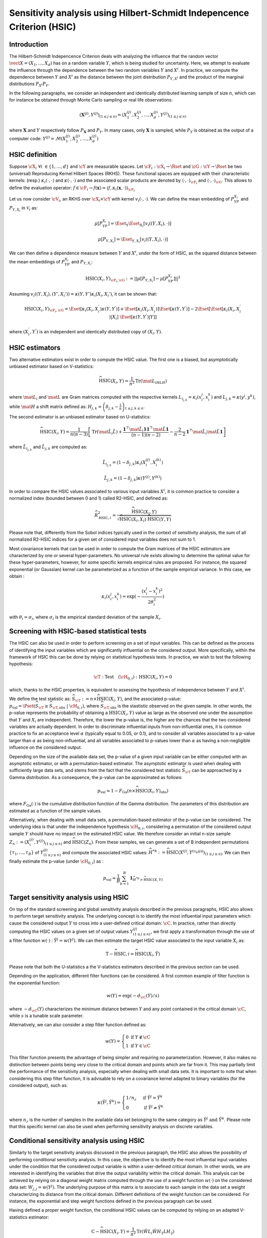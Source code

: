 .. _sensitivity_hsic:

Sensitivity analysis using Hilbert-Schmidt Indepencence Criterion (HSIC)
------------------------------------------------------------------------

Introduction
~~~~~~~~~~~~

The Hilbert-Schmidt Indepencence Criterion deals with analyzing the influence that the random vector
:math:`\vect{X} = \left( X_1,\ldots,X_{d} \right)` has on a random variable
:math:`Y`, which is being studied for uncertainty. Here, we attempt to evaluate the influence
through the dependence between the two random variables :math:`Y` and :math:`X^i`.
In practice, we compute the dependence between :math:`Y` and :math:`X^i` as the
distance between the joint distribution :math:`P_{Y,X^i}` and the 
product of the marginal distributions :math:`P_{X^i}P_{Y}`. 

In the following paragraphs, we consider an independent and identically distributed
learning sample of size :math:`n`, which can for instance be obtained through
Monte Carlo sampling or real life observations:

.. math::

    \left(\mathbf{X}^{(j)}, Y^{(j)}\right)_{(1\leq j\leq n)} = \left(X_1^{(j)}, X_2^{(j)}, \dots, X_d^{(j)}, Y^{(j)}\right)_{(1\leq j\leq n)}

where :math:`\mathbf{X}` and :math:`Y` respectively follow :math:`P_{\mathbf{X}}` and :math:`P_{Y}`.
In many cases, only :math:`\mathbf{X}` is sampled, while :math:`P_{Y}` is obtained
as the output of a computer code: :math:`Y^{(j)} = \mathcal{M}\left(X_1^{(j)}, X_2^{(j)}, \dots, X_d^{(j)}\right)`


HSIC definition
~~~~~~~~~~~~~~~

Suppose :math:`\cX_{i} \ \forall i \ \in \{1,\dots,d\}` and :math:`\cY` are measurable spaces.
Let :math:`\cF_{i} : \cX_i \rightarrow \Rset` and :math:`\cG : \cY \rightarrow \Rset` 
be two (universal) Reproducing Kernel Hilbert Spaces (RKHS).
These functional spaces are equipped with their characteristic kernels: (resp.) 
:math:`\kappa_{i}(\cdot,\cdot)` and :math:`\kappa(\cdot,\cdot)` and the associated
scalar products are denoted by :math:`\langle \cdot, \cdot \rangle_{\cF_{i}}` and 
:math:`\langle \cdot, \cdot \rangle_{\cG}`. This allows to define the evaluation
operator: :math:`f \in \cF_i \rightarrow  f(\mathbf{x}) = \langle f, \kappa_i (\mathbf{x}, \cdot) \rangle_{\cF_{i}}`

Let us now consider  :math:`\cV_{i}`, an RKHS over :math:`\cX_{i} \times \cY`
with kernel :math:`v_{i}(\cdot, \cdot)`. We can define the mean embedding of :math:`P_YP_{X_i}`
and :math:`P_{Y,X_i}` in :math:`\mathcal{V}_{i}` as:

.. math::

    \mu [ P_YP_{X_i} ]  = \Eset_{Y} \Eset_{X_i} [v_{i}((Y, X_i),\cdot) ] 

.. math::

    \mu [ P_{Y,X_i} ] = \Eset_{Y,X_i} [v_{i}((Y, X_i),\cdot) ]	
    
We can then define a dependence measure between :math:`Y` and :math:`X^i`, under
the form of HSIC, as the squared distance between the mean embeddings of
:math:`P_YP_{X_i}` and :math:`P_{Y,X_i}`:

.. math::

    \mathrm{HSIC}(X_i,Y)_{\cF_{i},\cG} := || \mu [ P_{Y,X_i} ] - \mu [ P_YP_{X_i} ]  ||^2

Assuming :math:`v_{i}((Y, X_i),(Y', X_i') ) = \kappa(Y,Y') \kappa_i (X_i, X_i')`, it can be shown that:

.. math::

    \mathrm{HSIC}(X_i,Y)_{\cF_{i},\cG} = \Eset[\kappa_i(X_i,X_i^{'})\kappa(Y,Y^{'})]
	+ \Eset[\kappa_i(X_i,X_i^{'})]\Eset[\kappa(Y,Y^{'})] -
    2\Eset[\Eset[\kappa_i(X_i,X_i^{'})|X_i]~\Eset[\kappa(Y,Y^{'})|Y]]

where :math:`(X_i^{'}, Y^{'})` is an independent and identically distributed copy of :math:`(X_i,Y)`.

HSIC estimators
~~~~~~~~~~~~~~~

Two alternative estimators exist in order to compute the HSIC value. 
The first one is a biased, but asymptotically unbiased estimator
based on V-statistics:

.. math::

    \widehat{\mathrm{HSIC}}(X_i,Y) = \frac{1}{n^2} \mathrm{Tr}(\mat{L_iHLH})

where :math:`\mat{L_i}` and :math:`\mat{L}` are Gram matrices computed with the respective kernels 
:math:`L_{i_{j,k}} = \kappa_i(x_i^j,x_i^k)` and :math:`L_{j,k}= \kappa(y^j,y^k)`, 
while :math:`\mat{H}` a shift matrix defined as:
:math:`H_{j,k} = \left(\delta_{j,k} - \frac{1}{n}\right)_{1 \leq j, k \leq n}`.

The second estimator is an unbiased estimator based on U-statistics:

.. math::

	\widehat{\mathrm{HSIC}}(X_i,Y) = \frac{1}{n(n-3)} \left[\mathrm{Tr}(\mat{\tilde{L}_i \tilde{L}}) + \frac{\mathbf{1}^{\top} \mat{\tilde{L}_i} \mathbf{1}\mathbf{1}^{\top} \mat{\tilde{L}} \mathbf{1}}{(n-1)(n-2)} - \frac{2}{n-2} \mathbf{1}^{\top} \mat{\tilde{L}_i} \mat{\tilde{L}} \mathbf{1}\right]


where :math:`\tilde{L}_{i_{j,k}}` and :math:`\tilde{L}_{j,k}` are computed as:

.. math::

    \tilde{L}_{i_{j,k}} = (1-\delta_{j,k}) \kappa_i\left( X_i^{(j)}, X_i^{(k)}\right) 

	\tilde{L}_{j,k} = (1-\delta_{j,k}) \kappa\left( Y^{(j)}, Y^{(k)}\right) 

In order to compare the HSIC values associated to various input variables :math:`X^i`,
it is common practice to consider a normalized index (bounded between 0 and 1) called R2-HSIC,
and defined as: 

.. math::

    \widehat{R_{\mathrm{HSIC},i}^2} = \frac{\widehat{\mathrm{HSIC}}(X_i,Y)}{\sqrt{\widehat{\mathrm{HSIC}}(X_i,X_i)~\widehat{\mathrm{HSIC}}(Y,Y)}}

Please note that, differently from the Sobol indices typically used in the context
of sensitivity analysis, the sum of all normalized R2-HSIC indices for a given set
of considered input variables does not sum to 1.

Most covariance kernels that can be used in order to compute the Gram matrices of the
HSIC estimators are characterized by one or several hyper-parameters. No universal
rule exists allowing to determine the optimal value for these hyper-parameters, however, 
for some specific kernels empirical rules are proposed. For instance, the squared
exponential (or Gaussian) kernel can be parameterized as a function of the sample 
empirical variance. In this case, we obtain :

.. math::

    \kappa_i(x_i^j,x_i^k) = \exp (- \frac{(x_i^j - x_i^k)^2}{2\theta_i^2})

with :math:`\theta_i = \sigma_i`, where :math:`\sigma_i` is the empirical 
standard deviation of the sample :math:`X_i`.

Screening with HSIC-based statistical tests
~~~~~~~~~~~~~~~~~~~~~~~~~~~~~~~~~~~~~~~~~~~
The HSIC can also be used in order to perform screening on a set of input variables.
This can be defined as the process of identifying the input variables which are 
significantly influential on the considered output. 
More specifically, within the framework of HSIC this can be done by relying on 
statistical hypothesis tests. In practice, we wish to test the following hypothesis:

.. math::
    
    \cT: \textrm{Test}\quad (\cH_{0,i}):\mathrm{HSIC}(X_i,Y) = 0

which, thanks to the HSIC properties, is equivalent to assessing the hypothesis of
independence between :math:`Y` and :math:`X^i`.

We define the test statistic as: :math:`\widehat{S}_{\cT} := n \times \widehat{\mathrm{HSIC}}(X_i,Y)`,
and the associated p-value: 
:math:`p_{\textrm{val}} = \Pset\left(\widehat{S}_{\cT} \geq \widehat{S}_{\cT,\textrm{obs}}~|~\cH_{0,i}\right)`,
where :math:`\widehat{S}_{\cT,\textrm{obs}}` is the stastistic observed on the given sample.
In other words, the p-value represents the probability of obtaining a 
:math:`\mbox{HSIC}(X_i,Y)` value as large as the observed one under the assumption 
that :math:`Y` and :math:`X_i` are independent. Therefore, the lower the p-value is,
the higher are the chances that the two considered variables are actually dependent.
In order to discriminate influential inputs from non-influential ones, it is common
practice to fix an acceptance level :math:`\alpha` (typically equal to 0.05, or 0.1),
and to consider all variables associated to a p-value larger than :math:`\alpha`
as being non-influential, and all variables associated to p-values lower than :math:`\alpha`
as having a non-negligible influence on the considered output.

Depending on the size of the available data set, the p-value of a given input variable
can be either computed with an asymptotic estimator, or with a permutation-based estimator.
The asymptotic estimator is used when dealing with sufficiently large data sets, 
and stems from the fact that the considered test statistic :math:`\widehat{S}_{\cT}`
can be approached by a Gamma distribution. As a consequence, the p-value can be approximated
as follows:
 
.. math::

    p_{\textrm{val}} \approx 1 - F_{\textrm{Ga}}\left(n\times\widehat{\mathrm{HSIC}}(X_i,Y)_{\textrm{obs}}\right)

where :math:`F_{\textrm{Ga}}(\cdot)` is the cumulative distribution function of 
the Gamma distribution. The parameters of this distribution are estimated as a 
function of the sample values.

Alternatively, when dealing with small data sets, a permutation-based estimator of
the p-value can be considered. The underlying idea is that under the independence 
hypothesis :math:`\cH_{0,i}`, considering a permutation of the considered output sample
:math:`Y` should have no impact on the estimated HSIC value. We therefore consider
an initial n-size sample :math:`Z_{n} := \left(X_i^{(j)}, Y^{(j)}\right)_{(1\leq j\leq n)}`
and :math:`\widehat{\mathrm{HSIC}}(Z_{n})`. From these samples, we can generate a set of 
B independent permutations :math:`\{\tau_1,\dots,\tau_B\}` of :math:`Y^{(j)}_{(1 \leq j \leq n)}`
and compute the associated HSIC values: 
:math:`\widehat{H}^{*b} := \widehat{\mathrm{HSIC}} \left(X^{(j)}, Y^{(\tau_{b}(j))}\right)_{(1\leq j\leq n)}`.
We can then finally estimate the p-value (under :math:`\cH_{0,i}`) as :

.. math::

    p_{\textrm{val}} \approx \frac{1}{B} \sum_{b=1}^{B} \mathbf{1}_{\widehat{H}^{*b}>\widehat{\mathrm{HSIC}}(X,Y)}


Target sensitivity analysis using HSIC
~~~~~~~~~~~~~~~~~~~~~~~~~~~~~~~~~~~~~~

On top of the standard screening and global sensitivity analysis described in the 
previous paragraphs, HSIC also allows to perform target sensitivity analysis.
The underlying concept is to identify the most influential input parameters which
cause the considered output :math:`Y` to cross into a user-defined critical domain:
:math:`\cC`. In practice, rather than directly computing the HSIC values on a given
set of output values :math:`Y^{(j)}_{(1\leq j\leq n)}`, we first apply a transformation
through the use of a filter function :math:`w(\cdot)` : :math:`\tilde{Y^j} = w(Y^j)`.
We can then estimate the target HSIC value associated to the input variable :math:`X_i` as:

.. math::

    \mathrm{T-}\widehat{\mathrm{HSIC},i} = \widehat{\mathrm{HSIC}}(X_i,\tilde{Y})

Please note that both the U-statistics a the V-statistics estimators described
in the previous section can be used.

Depending on the application, different filter functions can be considered. 
A first common example of filter function is the exponential function:

.. math::

    w(Y) = \exp (-d_{\cC}(Y) /s)

where :math:`-d_{\cC}(Y)` characterizes the minimum distance between :math:`Y` and
any point contained in the critical domain :math:`\cC`, while :math:`s` is a tunable scale parameter.

Alternatively, we can also consider a step filter function defined as:

.. math::

    w(Y) = \begin{cases}  0 \ \ \mathrm{ if } \ \ Y \notin \cC \\ 1 \ \  \mathrm{ if } \ \ Y \in \cC & \end{cases}

This filter function presents the advantage of being simpler and requiring no parameterization.
However, it also makes no distinction between points being very close to the critical domain
and points which are far from it. This may  partially limit the performance of
the sensitivity analysis, especially when dealing with small data sets. It is
important to note that when considering this step filter function, it is advisable
to rely on a covariance kernel adapted to binary variables (for the considered output), 
such as:

.. math::

    \kappa(\tilde{Y^j},\tilde{Y^k}) = \begin{cases}  1/n_z \ \ & \mathrm{ if } \ \ \tilde{Y^j} = \tilde{Y^k} \\ 0 \ \  & \mathrm{ if } \ \ \tilde{Y^j} \neq \tilde{Y^k} \end{cases}

where :math:`n_z` is the number of samples in the available data set belonging to 
the same category as  :math:`\tilde{Y^j} \ \mathrm{ and } \ \tilde{Y^k}`.
Please note that this specific kernel can also be used when performing sensitivity
analysis on discrete variables.

Conditional sensitivity analysis using HSIC
~~~~~~~~~~~~~~~~~~~~~~~~~~~~~~~~~~~~~~~~~~~

Similarly to the target sensitivity analysis discussed in the previous paragraph,
the HSIC also allows the possibility of performing conditional sensitivity analysis.
In this case, the objective is to identify the most influential input variables under
the condition that the considered output variable is within a user-defined critical domain.
In other words, we are interested in identifying the variables that drive the
output variability within the critical domain.
This analysis can be achieved by relying on a diagonal weight matrix computed through
the use of a weight function :math:`w(\cdot)` on the considered data set:
:math:`W_{j,j} = w(Y^j)`. The underlying purpose of this matrix is to associate to
each sample in the data set a weight characterizing its distance from the critical domain.
Different definitions of the weight function can be considered. For instance, the exponential
and step weight functions defined in the previous paragraph can be used.

Having defined a proper weight function, the conditional HSIC values can be computed
by relying on an adapted V-statistics estimator:

.. math::

    \mathrm{C-}\widehat{\mathrm{HSIC}} (X_i,Y) = \frac{1}{n^2} \mathrm{Tr} (\hat{W} L_i \hat{W} H_1 L H_2)

where :math:`\hat{W} = \frac{W}{\frac{1}{n}\sum_{j = 1}^{n} W_{j,j} }`, :math:`H_1 = I_n - \frac{1}{n} U\hat{W}`,
 :math:`H_2 = I_n - \frac{1}{n} \hat{W}U`, :math:`I_n` is an :math:`n \times n` identity matrix and :math:`U` is an :math:`n \times n` comprised of ones.

Please note that no U-statistics estimator exists for the conditional HSIC. Furhtermore,
differently than in the target analysis case, standard continuous covariance kernels
can be used, regardless of the type of weight function that is being considered.

In most applications, it may be worth performing all three types of sensitivity 
analysis presented in the previous paragaph, i.e., global, target and conditional,
in order to gain a more precise understanding of the degree and type of influence 
of every input variable.

.. topic:: API:

    - See :class:`~openturns.HSICEstimatorGlobalSensitivity` for global sensitivity analysis HSIC estimators
    - See :class:`~openturns.HSICEstimatorTargetSensitivity` for target sensitivity analysis HSIC estimators
    - See :class:`~openturns.HSICEstimatorConditionalSensitivity` for conditional sensitivity analysis HSIC estimators
    - See :class:`~openturns.HSICUStat` for U-statistic specific HSIC computations
    - See :class:`~openturns.HSICVStat` for V-statistic specific HSIC computations


.. topic:: Examples:

    - See :doc:`/auto_reliability_sensitivity/sensitivity_analysis/plot_hsic_estimators_ishigami`

.. topic:: References:

    - [gretton2005]_
    - [daveiga2015]_
    - [marrel2021]_
